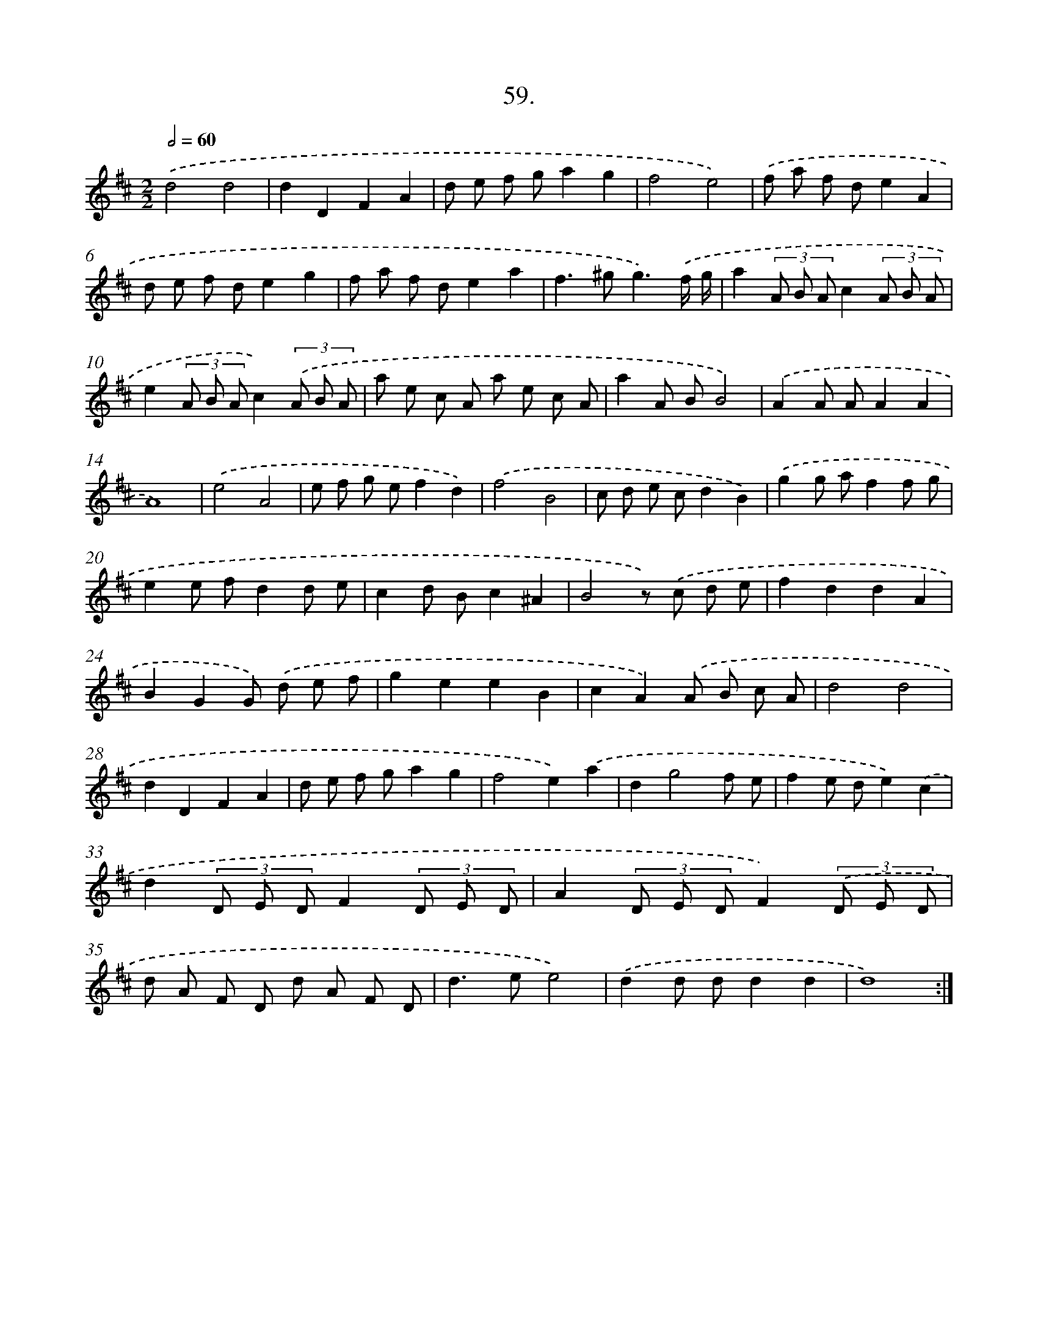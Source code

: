 X: 14313
T: 59.
%%abc-version 2.0
%%abcx-abcm2ps-target-version 5.9.1 (29 Sep 2008)
%%abc-creator hum2abc beta
%%abcx-conversion-date 2018/11/01 14:37:43
%%humdrum-veritas 716128883
%%humdrum-veritas-data 1866771716
%%continueall 1
%%barnumbers 0
L: 1/8
M: 2/2
Q: 1/2=60
K: D clef=treble
.('d4d4 |
d2D2F2A2 |
d e f ga2g2 |
f4e4) |
.('f a f de2A2 |
d e f de2g2 |
f a f de2a2 |
f2>^g2g3).('f/ g/ |
a2(3A B Ac2(3A B A |
e2(3A B Ac2)(3.('A B A |
a e c A a e c A |
a2A BB4) |
.('A2A AA2A2 |
A8) |
.('e4A4 |
e f g ef2d2) |
.('f4B4 |
c d e cd2B2) |
.('g2g af2f g |
e2e fd2d e |
c2d Bc2^A2 |
B4z) .('c d e |
f2d2d2A2 |
B2G2G) .('d e f |
g2e2e2B2 |
c2A2).('A B c A |
d4d4 |
d2D2F2A2 |
d e f ga2g2 |
f4e2).('a2 |
d2g4f e |
f2e de2).('c2 |
d2(3D E DF2(3D E D |
A2(3D E DF2)(3.('D E D |
d A F D d A F D |
d2>e2e4) |
.('d2d dd2d2 |
d8) :|]
